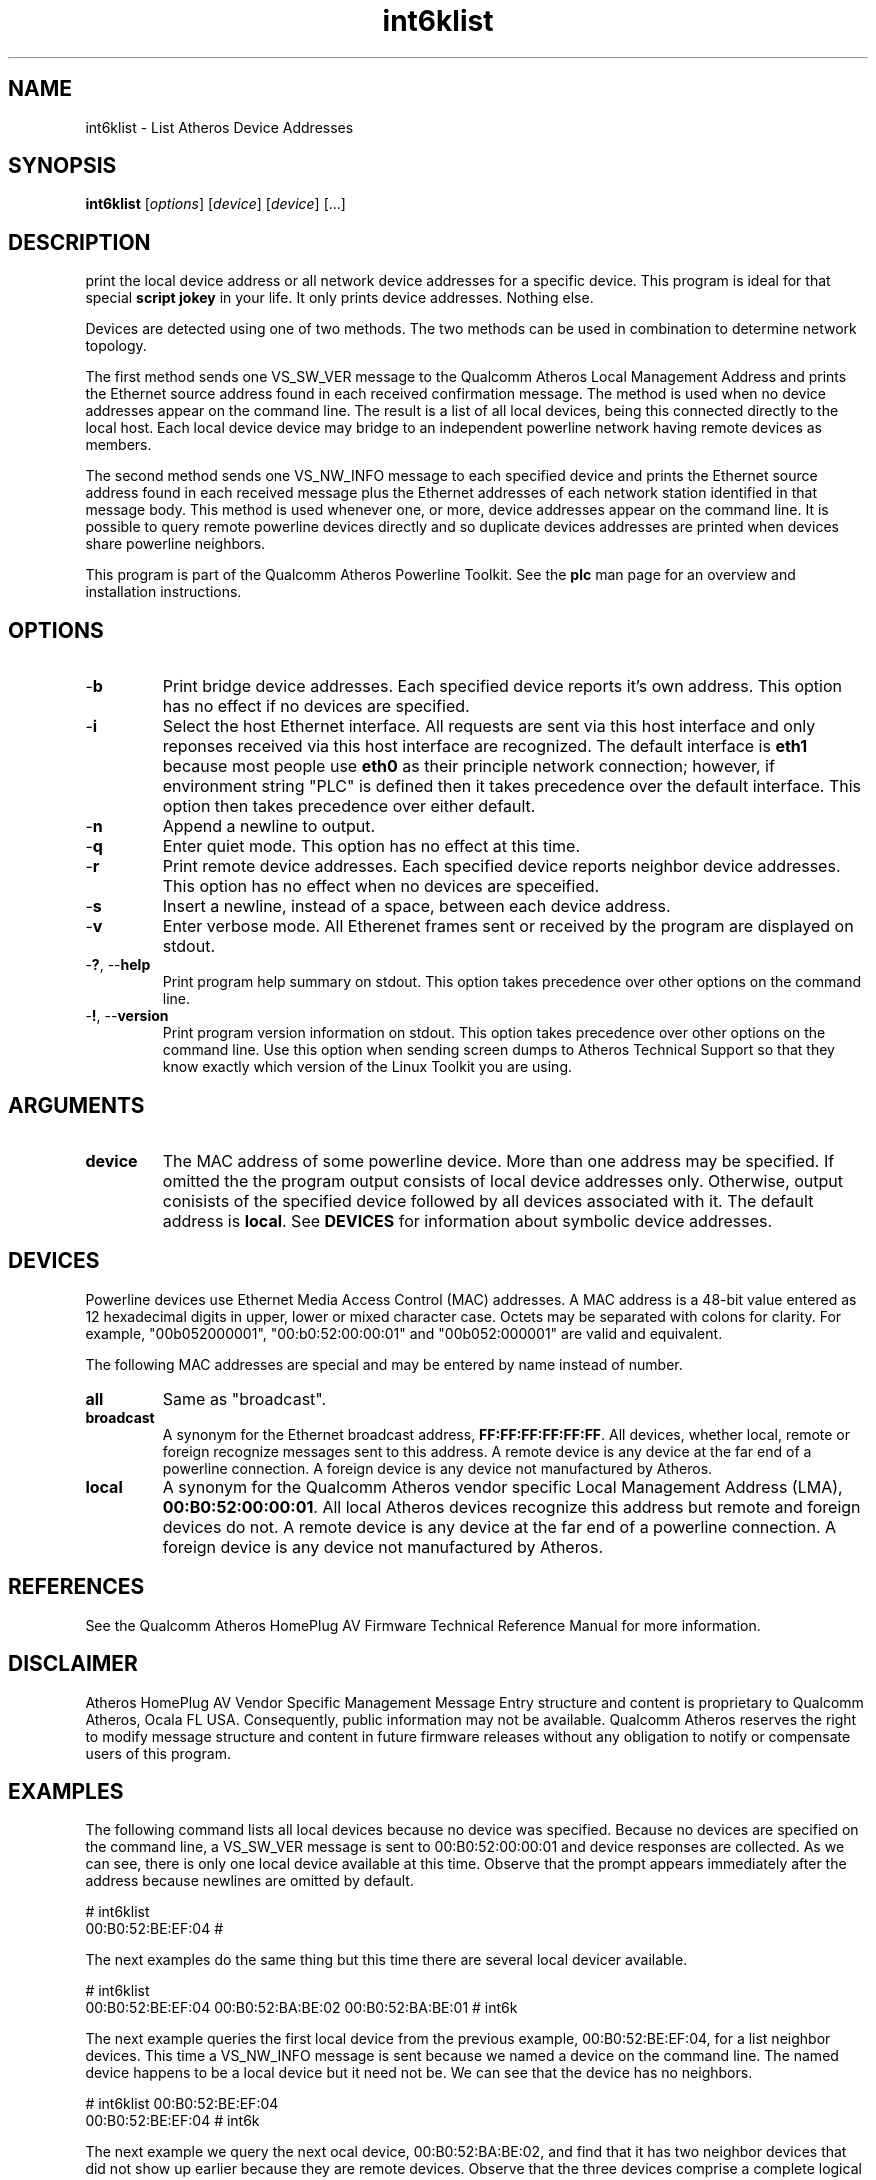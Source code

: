 .TH int6klist 1 "March 2013" "plc-utils-2.1.5" "Qualcomm Atheros Powerline Toolkit"

.SH NAME
int6klist - List Atheros Device Addresses

.SH SYNOPSIS
.BR int6klist
.RI [ options ] 
.RI [ device ] 
.RI [ device ] 
[...]

.SH DESCRIPTION
print the local device address or all network device addresses for a specific device.
This program is ideal for that special \fBscript jokey\fR in your life.
It only prints device addresses.
Nothing else.

.PP
Devices are detected using one of two methods.
The two methods can be used in combination to determine network topology.

.PP
The first method sends one VS_SW_VER message to the Qualcomm Atheros Local Management Address and prints the Ethernet source address found in each received confirmation message.
The method is used when no device addresses appear on the command line.
The result is a list of all local devices, being this connected directly to the local host.
Each local device device may bridge to an independent powerline network having remote devices as members.

.PP
The second method sends one VS_NW_INFO message to each specified device and prints the Ethernet source address found in each received message plus the Ethernet addresses of each network station identified in that message body.
This method is used whenever one, or more, device addresses appear on the command line.
It is possible to query remote powerline devices directly and so duplicate devices addresses are printed when devices share powerline neighbors.

.PP
This program is part of the Qualcomm Atheros Powerline Toolkit.
See the \fBplc\fR man page for an overview and installation instructions.

.SH OPTIONS

.TP
.RB - b
Print bridge device addresses.
Each specified device reports it's own address. This option has no effect if no devices are specified. 
.TP
.RB - i
Select the host Ethernet interface. All requests are sent via this host interface and only reponses received via this host interface are recognized. The default interface is \fBeth1\fR because most people use \fBeth0\fR as their principle network connection; however, if environment string "PLC" is defined then it takes precedence over the default interface. This option then takes precedence over either default.
.TP
.RB - n
Append a newline to output. 
.TP
.RB - q
Enter quiet mode. This option has no effect at this time.
.TP
.RB - r
Print remote device addresses. Each specified device reports neighbor device addresses. This option has no effect when no devices are speceified. 
.TP
.RB - s
Insert a newline, instead of a space, between each device address.
.TP
.RB - v 
Enter verbose mode. All Etherenet frames sent or received by the program are displayed on stdout.
.TP
-\fB?\fR, --\fBhelp\fR
Print program help summary on stdout. This option takes precedence over other options on the command line. 
.TP
-\fB!\fR, --\fBversion\fR
Print program version information on stdout. This option takes precedence over other options on the command line. Use this option when sending screen dumps to Atheros Technical Support so that they know exactly which version of the Linux Toolkit you are using.
.SH ARGUMENTS
.TP
.BR device
The MAC address of some powerline device. More than one address may be specified. If omitted the the program output consists of local device addresses only. Otherwise, output conisists of the specified device followed by all devices associated with it. The default address is \fBlocal\fR. See \fBDEVICES\fR for information about symbolic device addresses.
.SH DEVICES
Powerline devices use Ethernet Media Access Control (MAC) addresses. A MAC address is a 48-bit value entered as 12 hexadecimal digits in upper, lower or mixed character case. Octets may be separated with colons for clarity. For example, "00b052000001", "00:b0:52:00:00:01" and "00b052:000001" are valid and equivalent.
.PP
The following MAC addresses are special and may be entered by name instead of number.
.TP
.BR all
Same as "broadcast".
.TP
.BR broadcast
A synonym for the Ethernet broadcast address, \fBFF:FF:FF:FF:FF:FF\fR. All devices, whether local, remote or foreign recognize messages sent to this address.  A remote device is any device at the far end of a powerline connection. A foreign device is any device not manufactured by Atheros.
.TP
.BR local
A synonym for the Qualcomm Atheros vendor specific Local Management Address (LMA), \fB00:B0:52:00:00:01\fR. All local Atheros devices recognize this address but remote and foreign devices do not. A remote device is any device at the far end of a powerline connection. A foreign device is any device not manufactured by Atheros.
.SH REFERENCES
See the Qualcomm Atheros HomePlug AV Firmware Technical Reference Manual for more information.
.SH DISCLAIMER
Atheros HomePlug AV Vendor Specific Management Message Entry structure and content is proprietary to Qualcomm Atheros, Ocala FL USA. Consequently, public information may not be available. Qualcomm Atheros reserves the right to modify message structure and content in future firmware releases without any obligation to notify or compensate users of this program.
.SH EXAMPLES
The following command lists all local devices because no device was specified. Because no devices are specified on the command line, a VS_SW_VER message is sent to 00:B0:52:00:00:01 and device responses are collected. As we can see, there is only one local device available at this time. Observe that the prompt appears immediately after the address because newlines are omitted by default. 
.PP
   # int6klist
   00:B0:52:BE:EF:04 #
.PP
The next examples do the same thing but this time there are several local devicer available. 
.PP
   # int6klist
   00:B0:52:BE:EF:04 00:B0:52:BA:BE:02 00:B0:52:BA:BE:01 # int6k
.PP
The next example queries the first local device from the previous example, 00:B0:52:BE:EF:04, for a list neighbor devices. This time a VS_NW_INFO message is sent because we named a device on the command line. The named device happens to be a local device but it need not be. We can see that the device has no neighbors. 
.PP
   # int6klist 00:B0:52:BE:EF:04
   00:B0:52:BE:EF:04 # int6k
.PP
The next example we query the next ocal device, 00:B0:52:BA:BE:02, and find that it has two neighbor devices that did not show up earlier because they are remote devices. Observe that the three devices comprise a complete logical powerline network. Device 00:B0:52:BA:BE:02 is connected to the local host but 00:0F:33:F2:01:21 and 00:0f:00:F2:01:13 are connected to other hosts, somewhere.
.PP
   # int6klist 00:B0:52:BA:BE:02
   00:B0:52:BA:BE:02 00:0F:33:F2:01:21 00:0F:00:F2:01:13 
.PP
The next example shows that we can query multiple devices at a time for neighbors. We have copied the output from the second example and pasted it onto the command line. We now have a list of all devices, local and remote.
.PP
   # int6klist 00:B0:52:BE:EF:04 00:B0:52:BA:BE:02 00:B0:52:BA:BE:01 
   00:B0:52:BE:EF:04 00:B0:52:BA:BE:01 00:B0:52:BA:BE:02 00:0F:33:F2:01:21 00:0F:00:F2:01:13 
.PP
This next example does the same thing but uses option \fB-n\fR to append a newline after each query. This output is eaiser to understand because each device queried starts on a new line and is followed by any neighbors.
.PP
   # int6klist 00:B0:52:BE:EF:04 00:B0:52:BA:BE:02 00:B0:52:BA:BE:01 -n
   00:B0:52:BE:EF:04 
   00:B0:52:BA:BE:02 00:0F:33:F2:01:21 00:0F:00:F2:01:13 
   00:B0:52:BA:BE:01 
.PP
This example invokes \fBint6klist\fR which returns a list of local devices. That list is inserted into another \fBint6klist\fR command line. This demontrates how program output can be used in scripts. 
.PP
   # int6klist $(int6klist) -n
   00:B0:52:BE:EF:04 
   00:B0:52:BA:BE:02 00:0F:33:F2:01:21 00:0F:00:F2:01:13 
   00:B0:52:BA:BE:01 
.PP
This next example accomplishes the same thing since all local device respond with a list of powerline neighbors. 
.PP
   # int6klist local
   00:B0:52:BE:EF:04 
   00:B0:52:BA:BE:02 00:0F:33:F2:01:21 00:0F:00:F2:01:13 
   00:B0:52:BA:BE:01 
.SH SEE ALSO
.BR plc ( 7 ),
.BR int6krate ( 7 ),
.BR int6krule ( 7 ),
.BR int6ktone ( 7 )
.SH CREDITS
 Charles Maier <charles.maier@qca.qualcomm.com>
'